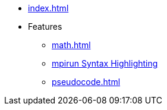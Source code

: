* xref:index.adoc[]
* Features
** xref:math.adoc[]
** xref:mpirun.adoc[mpirun Syntax Highlighting]
//** xref:plotly.adoc[]
** xref:pseudocode.adoc[]
